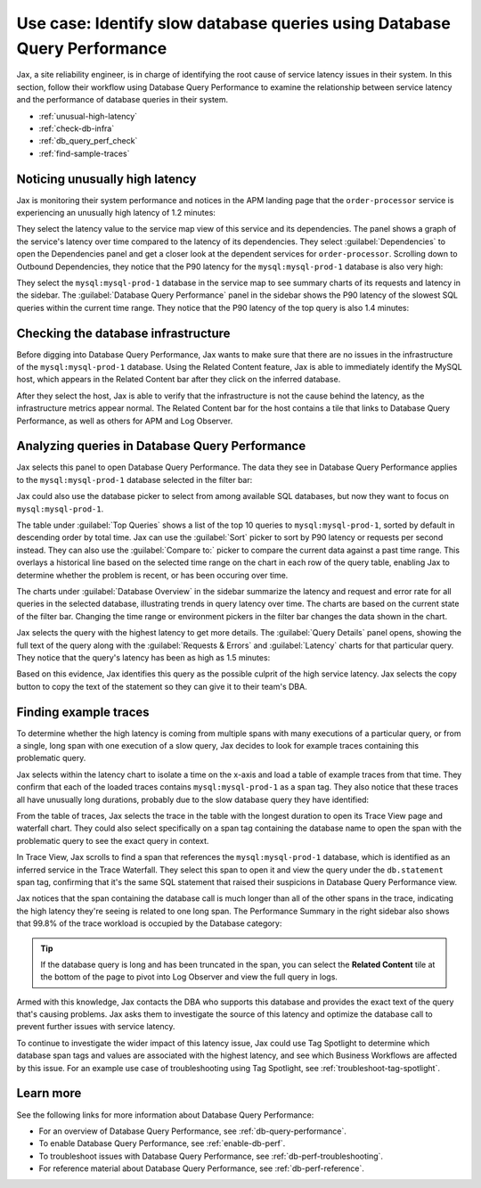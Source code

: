 .. _db-perf-use-case:

**************************************************************************
Use case: Identify slow database queries using Database Query Performance
**************************************************************************

.. meta::
   :description: Follow a site reliability engineer (SRE)'s workflow using Database Query Performance to examine the relationship between service latency and the performance of database queries in their system.

Jax, a site reliability engineer, is in charge of identifying the root cause of service latency issues in their system. In this section, follow their workflow using Database Query Performance to examine the relationship between service latency and the performance of database queries in their system.

- :ref:`unusual-high-latency`
- :ref:`check-db-infra`
- :ref:`db_query_perf_check`
- :ref:`find-sample-traces`

.. _unusual-high-latency:

Noticing unusually high latency
==================================

Jax is monitoring their system performance and notices in the APM landing page that the ``order-processor`` service is experiencing an unusually high latency of 1.2 minutes:

.. image:: /_images/apm/db-query-perf/high-latency.png
   :width: 70%
   :alt: This screenshot shows a closeup of the Top Services by Latency section of the APM landing page, where the ``order-processor`` has a latency of 1.2 minutes.

They select the latency value to the service map view of this service and its dependencies. The panel shows a graph of the service's latency over time compared to the latency of its dependencies. They select :guilabel:`Dependencies` to open the Dependencies panel and get a closer look at the dependent services for ``order-processor``. Scrolling down to Outbound Dependencies, they notice that the P90 latency for the ``mysql:mysql-prod-1`` database is also very high:

.. image:: /_images/apm/db-query-perf/service-map-outbound-dep.png
   :width: 90%
   :alt: This screenshot shows a closeup of the ``order-processor`` service and its dependencies in the service map. The Dependencies panel shows that the high latency is coming from the ``mysql:mysql-prod-1`` database. 

They select the ``mysql:mysql-prod-1`` database in the service map to see summary charts of its requests and latency in the sidebar. The :guilabel:`Database Query Performance` panel in the sidebar shows the P90 latency of the slowest SQL queries within the current time range. They notice that the P90 latency of the top query is also 1.4 minutes:

.. image:: /_images/apm/db-query-perf/db-perf-card.png
   :width: 60%
   :alt: This screenshot shows the Database Query Performance panel containing a table of the query text and P90 latency of the top 5 slowest queries in the selected database.  

.. _check-db-infra:

Checking the database infrastructure
======================================

Before digging into Database Query Performance, Jax wants to make sure that there are no issues in the infrastructure of the ``mysql:mysql-prod-1`` database. Using the Related Content feature, Jax is able to immediately identify the MySQL host, which appears in the Related Content bar after they click on the inferred database.

.. image:: /_images/apm/apm-use-cases/db-rel-content.png
   :width: 65%
   :alt: The MySQL host for the mysql-prod-1 database appears in the Related Content bar.

After they select the host, Jax is able to verify that the infrastructure is not the cause behind the latency, as the infrastructure metrics appear normal. The Related Content bar for the host contains a tile that links to Database Query Performance, as well as others for APM and Log Observer.

.. image:: /_images/apm/apm-use-cases/db-rel-infra.png
   :width: 65%
   :alt: The MySQL host for the mysql-prod-1 database appears in the Related Content bar.

.. _db_query_perf_check:

Analyzing queries in Database Query Performance
====================================================

Jax selects this panel to open Database Query Performance. The data they see in Database Query Performance applies to the ``mysql:mysql-prod-1`` database selected in the filter bar: 

.. image:: /_images/apm/db-query-perf/db-landing.png
   :width: 100%
   :alt: This screenshot shows the Database Query Performance view of Splunk APM with data for the selected database. The page shows a table of the top 10 queries by total time, with a sidebar containing charts that show requests and errors and latency for the selected database over time. 

Jax could also use the database picker to select from among available SQL databases, but now they want to focus on ``mysql:mysql-prod-1``.  

The table under :guilabel:`Top Queries` shows a list of the top 10 queries to ``mysql:mysql-prod-1``, sorted by default in descending order by total time. Jax can use the :guilabel:`Sort` picker to sort by P90 latency or requests per second instead. They can also use the :guilabel:`Compare to:` picker to compare the current data against a past time range. This overlays a historical line based on the selected time range on the chart in each row of the query table, enabling Jax to determine whether the problem is recent, or has been occuring over time. 

The charts under :guilabel:`Database Overview` in the sidebar summarize the latency and request and error rate for all queries in the selected database, illustrating trends in query latency over time. The charts are based on the current state of the filter bar. Changing the time range or environment pickers in the filter bar changes the data shown in the chart.

Jax selects the query with the highest latency to get more details. The :guilabel:`Query Details` panel opens, showing the full text of the query along with the :guilabel:`Requests & Errors` and :guilabel:`Latency` charts for that particular query. They notice that the query's latency has been as high as 1.5 minutes:  

.. image:: /_images/apm/db-query-perf/query-details.png
   :width: 65%
   :alt: This screenshot shows the Database Query Performance sidebar, showing the full text of the top query and charts of latency and requests and errors specific to the top query. 

Based on this evidence, Jax identifies this query as the possible culprit of the high service latency. Jax selects the copy button to copy the text of the statement so they can give it to their team's DBA.

.. _find-sample-traces:

Finding example traces
========================

To determine whether the high latency is coming from multiple spans with many executions of a particular query, or from a single, long span with one execution of a slow query, Jax decides to look for example traces containing this problematic query. 

Jax selects within the latency chart to isolate a time on the x-axis and load a table of example traces from that time. They confirm that each of the loaded traces contains ``mysql:mysql-prod-1`` as a span tag. They also notice that these traces all have unusually long durations, probably due to the slow database query they have identified: 

.. image:: /_images/apm/db-query-perf/db-traces.png
   :width: 100%
   :alt: This screenshot shows a list of example traces from a time selected in the latency chart for the specified database. Span tags containing the database name, as well as the trace durations, are highlighted to show they are associated with the slow database query. 

From the table of traces, Jax selects the trace in the table with the longest duration to open its Trace View page and waterfall chart. They could also select specifically on a span tag containing the database name to open the span with the problematic query to see the exact query in context. 

In Trace View, Jax scrolls to find a span that references the ``mysql:mysql-prod-1`` database, which is identified as an inferred service in the Trace Waterfall. They select this span to open it and view the query under the ``db.statement`` span tag, confirming that it's the same SQL statement that raised their suspicions in Database Query Performance view. 

Jax notices that the span containing the database call is much longer than all of the other spans in the trace, indicating the high latency they're seeing is related to one long span. The Performance Summary in the right sidebar also shows that 99.8% of the trace workload is occupied by the Database category: 

.. image:: /_images/apm/db-query-perf/trace-view.png
   :width: 100%
   :alt: This screenshot shows Trace View for a particular trace associated with the database latency issue. A specific span within the trace is expanded, and the ``db.statement`` span tag is highlighted to show that the span contains the same database query that Jax identified in Database Query Performance view. The Performance Summary and name of the database are also highlighted. 

.. tip:: If the database query is long and has been truncated in the span, you can select the :strong:`Related Content` tile at the bottom of the page to pivot into Log Observer and view the full query in logs.

Armed with this knowledge, Jax contacts the DBA who supports this database and provides the exact text of the query that's causing problems. Jax asks them to investigate the source of this latency and optimize the database call to prevent further issues with service latency.

To continue to investigate the wider impact of this latency issue, Jax could use Tag Spotlight to determine which database span tags and values are associated with the highest latency, and see which Business Workflows are affected by this issue. For an example use case of troubleshooting using Tag Spotlight, see :ref:`troubleshoot-tag-spotlight`. 

Learn more
============
See the following links for more information about Database Query Performance: 

* For an overview of Database Query Performance, see :ref:`db-query-performance`.
* To enable Database Query Performance, see :ref:`enable-db-perf`. 
* To troubleshoot issues with Database Query Performance, see :ref:`db-perf-troubleshooting`. 
* For reference material about Database Query Performance, see :ref:`db-perf-reference`.